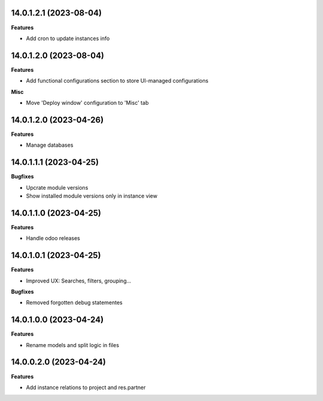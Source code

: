 14.0.1.2.1 (2023-08-04)
~~~~~~~~~~~~~~~~~~~~~~~

**Features**

- Add cron to update instances info


14.0.1.2.0 (2023-08-04)
~~~~~~~~~~~~~~~~~~~~~~~

**Features**

- Add functional configurations section to store UI-managed configurations


**Misc**

- Move 'Deploy window' configuration to 'Misc' tab


14.0.1.2.0 (2023-04-26)
~~~~~~~~~~~~~~~~~~~~~~~

**Features**

- Manage databases


14.0.1.1.1 (2023-04-25)
~~~~~~~~~~~~~~~~~~~~~~~

**Bugfixes**

- Upcrate module versions
- Show installed module versions only in instance view


14.0.1.1.0 (2023-04-25)
~~~~~~~~~~~~~~~~~~~~~~~

**Features**

- Handle odoo releases


14.0.1.0.1 (2023-04-25)
~~~~~~~~~~~~~~~~~~~~~~~

**Features**

- Improved UX: Searches, filters, grouping...

**Bugfixes**

- Removed forgotten debug statementes


14.0.1.0.0 (2023-04-24)
~~~~~~~~~~~~~~~~~~~~~~~

**Features**

- Rename models and split logic in files


14.0.0.2.0 (2023-04-24)
~~~~~~~~~~~~~~~~~~~~~~~

**Features**

- Add instance relations to project and res.partner
